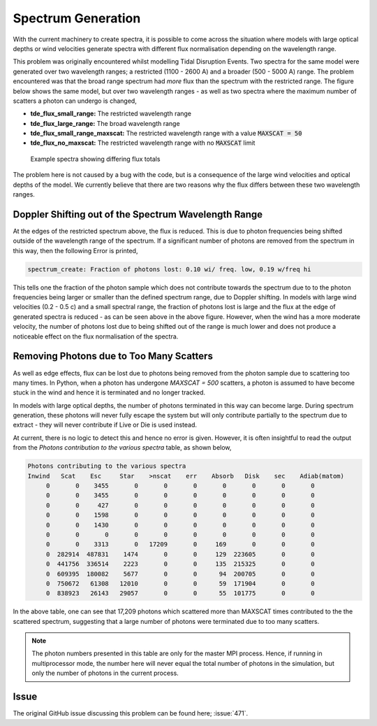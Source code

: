 Spectrum Generation
###################

With the current machinery to create spectra, it is possible to come across the
situation where models with large optical depths or wind velocities generate
spectra with different flux normalisation depending on the wavelength range.

This problem was originally encountered whilst modelling Tidal Disruption Events.
Two spectra for the same model were generated over two wavelength ranges; a
restricted (1100 - 2600 A) and a broader (500 - 5000 A) range. The problem
encountered was that the broad range spectrum had *more* flux than the spectrum
with the restricted range. The figure below shows the same model, but over two
wavelength ranges - as well as two spectra where the maximum number of scatters
a photon can undergo is changed,

* **tde_flux_small_range:** The restricted wavelength range
* **tde_flux_large_range:** The broad wavelength range
* **tde_flux_small_range_maxscat:** The restricted wavelength range with a value :code:`MAXSCAT = 50`
* **tde_flux_no_maxscat:** The restricted wavelength range with no :code:`MAXSCAT` limit

.. figure:: spectrum_generation_large_optical_depth.png

   Example spectra showing differing flux totals

The problem here is not caused by a bug with the code, but is a consequence of
the large wind velocities and optical depths of the model. We currently believe
that there are two reasons why the flux differs between these two wavelength ranges.


Doppler Shifting out of the Spectrum Wavelength Range
=====================================================

At the edges of the restricted spectrum above, the flux is reduced. This is
due to photon frequencies being shifted outside of the wavelength range of the
spectrum. If a significant number of photons are removed from the spectrum
in this way, then the following Error is printed,

.. code::

   spectrum_create: Fraction of photons lost: 0.10 wi/ freq. low, 0.19 w/freq hi

This tells one the fraction of the photon sample which does not contribute towards
the spectrum due to to the photon frequencies being larger or smaller than the
defined spectrum range, due to Doppler shifting. In models with large wind
velocities (0.2 - 0.5 c) and a small spectral range, the fraction of photons lost
is large and the flux at the edge of generated spectra is reduced - as can be
seen above in the above figure. However, when the wind has a more moderate velocity,
the number of photons lost due to being shifted out of the range is much lower and
does not produce a noticeable effect on the flux normalisation of the spectra.


Removing Photons due to Too Many Scatters
=========================================

As well as edge effects, flux can be lost due to photons being removed from the
photon sample due to scattering too many times. In Python, when a photon has undergone
`MAXSCAT = 500` scatters, a photon is assumed to have become stuck in the wind
and hence it is terminated and no longer tracked.

In models with large optical depths, the number of photons terminated in this way
can become large. During spectrum generation, these photons will never fully
escape the system but will only contribute partially to the spectrum due to
extract - they will never contribute if Live or Die is used instead.

At current, there is no logic to detect this and hence no error is given. However,
it is often insightful to read the output from the `Photons contribution to the
various spectra` table, as shown below,

.. code::

   Photons contributing to the various spectra
   Inwind   Scat    Esc     Star    >nscat    err    Absorb   Disk    sec    Adiab(matom)
        0       0    3455       0       0       0       0       0       0       0
        0       0    3455       0       0       0       0       0       0       0
        0       0     427       0       0       0       0       0       0       0
        0       0    1598       0       0       0       0       0       0       0
        0       0    1430       0       0       0       0       0       0       0
        0       0       0       0       0       0       0       0       0       0
        0       0    3313       0   17209       0     169       0       0       0
        0  282914  487831    1474       0       0     129  223605       0       0
        0  441756  336514    2223       0       0     135  215325       0       0
        0  609395  180082    5677       0       0      94  200705       0       0
        0  750672   61308   12010       0       0      59  171904       0       0
        0  838923   26143   29057       0       0      55  101775       0       0

In the above table, one can see that 17,209 photons which scattered more than
MAXSCAT times contributed to the the scattered spectrum, suggesting that a large
number of photons were terminated due to too many scatters.

.. note::

   The photon numbers presented in this table are only for the master MPI process. Hence, if
   running in multiprocessor mode, the number here will never equal the total
   number of photons in the simulation, but only the number of photons in the current
   process.


.. todo::

   Link to wiki entry on information about the spectral files when created

Issue
=====

The original GitHub issue discussing this problem can be found here; :issue:`471`.

